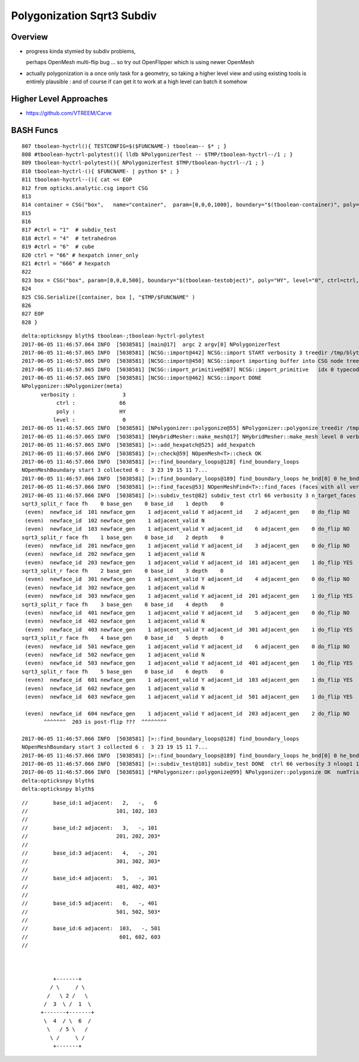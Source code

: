Polygonization Sqrt3 Subdiv
=============================

Overview
---------

* progress kinda stymied by subdiv problems, 

  perhaps OpenMesh multi-flip bug ...
  so try out OpenFlipper which is using newer OpenMesh


* actually polygonization is a once only task for a geometry, so 
  taking a higher level view and using existing tools is entirely 
  plausible : and of course if can get it to work at 
  a high level can batch it somehow
  

Higher Level Approaches
-------------------------

* https://github.com/VTREEM/Carve





BASH Funcs
-------------



::


     807 tboolean-hyctrl(){ TESTCONFIG=$($FUNCNAME-) tboolean-- $* ; }
     808 #tboolean-hyctrl-polytest(){ lldb NPolygonizerTest -- $TMP/tboolean-hyctrl--/1 ; }
     809 tboolean-hyctrl-polytest(){ NPolygonizerTest $TMP/tboolean-hyctrl--/1 ; }
     810 tboolean-hyctrl-(){ $FUNCNAME- | python $* ; }
     811 tboolean-hyctrl--(){ cat << EOP
     812 from opticks.analytic.csg import CSG  
     813 
     814 container = CSG("box",   name="container",  param=[0,0,0,1000], boundary="$(tboolean-container)", poly="IM", resolution="1" )
     815 
     816 
     817 #ctrl = "1"  # subdiv_test
     818 #ctrl = "4"  # tetrahedron
     819 #ctrl = "6"  # cube
     820 ctrl = "66" # hexpatch inner_only 
     821 #ctrl = "666" # hexpatch
     822 
     823 box = CSG("box", param=[0,0,0,500], boundary="$(tboolean-testobject)", poly="HY", level="0", ctrl=ctrl, verbosity="3" )
     824 
     825 CSG.Serialize([container, box ], "$TMP/$FUNCNAME" )
     826 
     827 EOP
     828 }


::


    delta:opticksnpy blyth$ tboolean-;tboolean-hyctrl-polytest
    2017-06-05 11:46:57.064 INFO  [5038581] [main@17]  argc 2 argv[0] NPolygonizerTest
    2017-06-05 11:46:57.065 INFO  [5038581] [NCSG::import@442] NCSG::import START verbosity 3 treedir /tmp/blyth/opticks/tboolean-hyctrl--/1 smry  ht  0 nn    1 tri      0 tmsg NULL-tris iug 1 nd 1,4,4 tr 1,3,4,4 gtr 0,3,4,4 pln NULL
    2017-06-05 11:46:57.065 INFO  [5038581] [NCSG::import@450] NCSG::import importing buffer into CSG node tree  num_nodes 1 height 0
    2017-06-05 11:46:57.065 INFO  [5038581] [NCSG::import_primitive@587] NCSG::import_primitive   idx 0 typecode 6 csgname box
    2017-06-05 11:46:57.065 INFO  [5038581] [NCSG::import@462] NCSG::import DONE 
    NPolygonizer::NPolygonizer(meta)
          verbosity :               3
               ctrl :              66
               poly :              HY
              level :               0
    2017-06-05 11:46:57.065 INFO  [5038581] [NPolygonizer::polygonize@55] NPolygonizer::polygonize treedir /tmp/blyth/opticks/tboolean-hyctrl--/1 poly HY verbosity 3 index 0
    2017-06-05 11:46:57.065 INFO  [5038581] [NHybridMesher::make_mesh@17] NHybridMesher::make_mesh level 0 verbosity 3 ctrl 66
    2017-06-05 11:46:57.065 INFO  [5038581] [>::add_hexpatch@525] add_hexpatch
    2017-06-05 11:46:57.066 INFO  [5038581] [>::check@59] NOpenMesh<T>::check OK
    2017-06-05 11:46:57.066 INFO  [5038581] [>::find_boundary_loops@128] find_boundary_loops
    NOpenMeshBoundary start 3 collected 6 :  3 23 19 15 11 7...
    2017-06-05 11:46:57.066 INFO  [5038581] [>::find_boundary_loops@189] find_boundary_loops he_bnd[0] 0 he_bnd[1] 1 he_bnd[2] 12 loops 1
    2017-06-05 11:46:57.066 INFO  [5038581] [>::find_faces@53] NOpenMeshFind<T>::find_faces (faces with all vertices having same valence)  select 0 param 6 count 6 totface 6
    2017-06-05 11:46:57.066 INFO  [5038581] [>::subdiv_test@82] subdiv_test ctrl 66 verbosity 3 n_target_faces 6 nloop0 1
    sqrt3_split_r face fh    0 base_gen    0 base_id    1 depth    0
     (even)  newface_id  101 newface_gen    1 adjacent_valid Y adjacent_id    2 adjacent_gen    0 do_flip NO
     (even)  newface_id  102 newface_gen    1 adjacent_valid N
     (even)  newface_id  103 newface_gen    1 adjacent_valid Y adjacent_id    6 adjacent_gen    0 do_flip NO
    sqrt3_split_r face fh    1 base_gen    0 base_id    2 depth    0
     (even)  newface_id  201 newface_gen    1 adjacent_valid Y adjacent_id    3 adjacent_gen    0 do_flip NO
     (even)  newface_id  202 newface_gen    1 adjacent_valid N
     (even)  newface_id  203 newface_gen    1 adjacent_valid Y adjacent_id  101 adjacent_gen    1 do_flip YES
    sqrt3_split_r face fh    2 base_gen    0 base_id    3 depth    0
     (even)  newface_id  301 newface_gen    1 adjacent_valid Y adjacent_id    4 adjacent_gen    0 do_flip NO
     (even)  newface_id  302 newface_gen    1 adjacent_valid N
     (even)  newface_id  303 newface_gen    1 adjacent_valid Y adjacent_id  201 adjacent_gen    1 do_flip YES
    sqrt3_split_r face fh    3 base_gen    0 base_id    4 depth    0
     (even)  newface_id  401 newface_gen    1 adjacent_valid Y adjacent_id    5 adjacent_gen    0 do_flip NO
     (even)  newface_id  402 newface_gen    1 adjacent_valid N
     (even)  newface_id  403 newface_gen    1 adjacent_valid Y adjacent_id  301 adjacent_gen    1 do_flip YES
    sqrt3_split_r face fh    4 base_gen    0 base_id    5 depth    0
     (even)  newface_id  501 newface_gen    1 adjacent_valid Y adjacent_id    6 adjacent_gen    0 do_flip NO
     (even)  newface_id  502 newface_gen    1 adjacent_valid N
     (even)  newface_id  503 newface_gen    1 adjacent_valid Y adjacent_id  401 adjacent_gen    1 do_flip YES
    sqrt3_split_r face fh    5 base_gen    0 base_id    6 depth    0
     (even)  newface_id  601 newface_gen    1 adjacent_valid Y adjacent_id  103 adjacent_gen    1 do_flip YES
     (even)  newface_id  602 newface_gen    1 adjacent_valid N
     (even)  newface_id  603 newface_gen    1 adjacent_valid Y adjacent_id  501 adjacent_gen    1 do_flip YES

     (even)  newface_id  604 newface_gen    1 adjacent_valid Y adjacent_id  203 adjacent_gen    2 do_flip NO       
           ^^^^^^^  203 is post-flip ???  ^^^^^^^^

    2017-06-05 11:46:57.066 INFO  [5038581] [>::find_boundary_loops@128] find_boundary_loops
    NOpenMeshBoundary start 3 collected 6 :  3 23 19 15 11 7...
    2017-06-05 11:46:57.066 INFO  [5038581] [>::find_boundary_loops@189] find_boundary_loops he_bnd[0] 0 he_bnd[1] 1 he_bnd[2] 30 loops 1
    2017-06-05 11:46:57.066 INFO  [5038581] [>::subdiv_test@101] subdiv_test DONE  ctrl 66 verbosity 3 nloop1 1
    2017-06-05 11:46:57.066 INFO  [5038581] [*NPolygonizer::polygonize@99] NPolygonizer::polygonize OK  numTris 18
    delta:opticksnpy blyth$ 
    delta:opticksnpy blyth$ 

::


       //        base_id:1 adjacent:   2,   -,   6    
       //                            101, 102, 103 
       //
       //        base_id:2 adjacent:   3,   -, 101
       //                            201, 202, 203*
       //     
       //        base_id:3 adjacent:   4,   -, 201
       //                            301, 302, 303*
       //
       //        base_id:4 adjacent:   5,   -, 301
       //                            401, 402, 403*
       //  
       //        base_id:5 adjacent:   6,   -, 401
       //                            501, 502, 503*
       //  
       //        base_id:6 adjacent:  103,   -, 501
       //                             601, 602, 603
       //  


                                                                     
                 +-------+        
                / \     / \      
               /   \ 2 /   \      
              /  3  \ /  1  \     
             +-------+-------+   
              \  4  / \  6  /   
               \   / 5 \   /   
                \ /     \ /   
                 +-------+   


